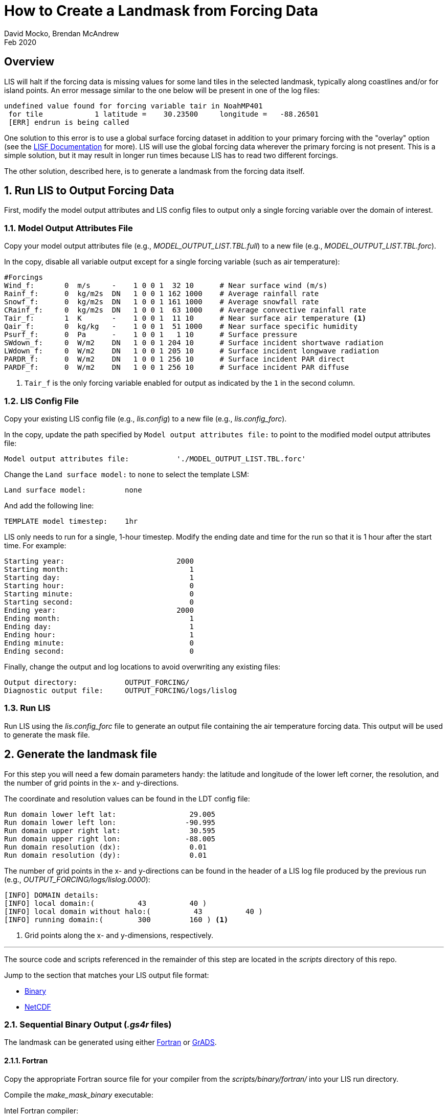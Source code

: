 = How to Create a Landmask from Forcing Data
:author: David Mocko, Brendan McAndrew
:revdate: Feb 2020
:source-highlighter: highlight.js

:url-lis-docs: link:https://github.com/NASA-LIS/LISF/tree/master/docs[LISF Documentation]
:scripts-dir: scripts
:netcdf-dir: {scripts-dir}/netcdf/
:binary-grads-dir: {scripts-dir}/binary/grads/
:binary-fortran-dir: {scripts-dir}/binary/fortran/

== Overview

LIS will halt if the forcing data is missing values for some land tiles in the selected landmask, typically along coastlines and/or for island points. An error message similar to the one below will be present in one of the log files:

[source, shell]
----
undefined value found for forcing variable tair in NoahMP401
 for tile            1 latitude =    30.23500     longitude =   -88.26501
 [ERR] endrun is being called
----

// TODO: add example figure of missing forcing within a domain

One solution to this error is to use a global surface forcing dataset in addition to your primary forcing with the "overlay" option (see the {url-lis-docs} for more). LIS will use the global forcing data wherever the primary forcing is not present. This is a simple solution, but it may result in longer run times because LIS has to read two different forcings.

The other solution, described here, is to generate a landmask from the forcing data itself.

:sectnums:

== Run LIS to Output Forcing Data

First, modify the model output attributes and LIS config files to output only a single forcing variable over the domain of interest.

=== Model Output Attributes File

["loweralpha"]
Copy your model output attributes file (e.g., _MODEL_OUTPUT_LIST.TBL.full_) to a new file (e.g., _MODEL_OUTPUT_LIST.TBL.forc_).

In the copy, disable all variable output except for a single forcing variable (such as air temperature):

[source, text]
----
#Forcings
Wind_f:       0  m/s     -    1 0 0 1  32 10      # Near surface wind (m/s)
Rainf_f:      0  kg/m2s  DN   1 0 0 1 162 1000    # Average rainfall rate
Snowf_f:      0  kg/m2s  DN   1 0 0 1 161 1000    # Average snowfall rate
CRainf_f:     0  kg/m2s  DN   1 0 0 1  63 1000    # Average convective rainfall rate
Tair_f:       1  K       -    1 0 0 1  11 10      # Near surface air temperature <1>
Qair_f:       0  kg/kg   -    1 0 0 1  51 1000    # Near surface specific humidity
Psurf_f:      0  Pa      -    1 0 0 1   1 10      # Surface pressure
SWdown_f:     0  W/m2    DN   1 0 0 1 204 10      # Surface incident shortwave radiation
LWdown_f:     0  W/m2    DN   1 0 0 1 205 10      # Surface incident longwave radiation
PARDR_f:      0  W/m2    DN   1 0 0 1 256 10      # Surface incident PAR direct
PARDF_f:      0  W/m2    DN   1 0 0 1 256 10      # Surface incident PAR diffuse
----
<1> `Tair_f` is the only forcing variable enabled for output as indicated by the `1` in the second column.

=== LIS Config File

Copy your existing LIS config file (e.g., _lis.config_) to a new file (e.g., _lis.config_forc_).

In the copy, update the path specified by `Model output attributes file:` to point to the modified model output attributes file:

[source, text]
----
Model output attributes file:           './MODEL_OUTPUT_LIST.TBL.forc'
----

Change the `Land surface model:` to `none` to select the template LSM:

[source, text]
----
Land surface model:         none
----

And add the following line:

[source, text]
----
TEMPLATE model timestep:    1hr
----

LIS only needs to run for a single, 1-hour timestep. Modify the ending date and time for the run so that it is 1 hour after the start time. For example:

[source]
----
Starting year:                          2000
Starting month:                            1
Starting day:                              1
Starting hour:                             0
Starting minute:                           0
Starting second:                           0
Ending year:                            2000
Ending month:                              1
Ending day:                                1
Ending hour:                               1
Ending minute:                             0
Ending second:                             0
----

Finally, change the output and log locations to avoid overwriting any existing files:

[source, text]
----
Output directory:           OUTPUT_FORCING/
Diagnostic output file:     OUTPUT_FORCING/logs/lislog
----

=== Run LIS

Run LIS using the _lis.config_forc_ file to generate an output file containing the air temperature forcing data. This output will be used to generate the mask file.

== Generate the landmask file

For this step you will need a few domain parameters handy: the latitude and longitude of the lower left corner, the resolution, and the number of grid points in the x- and y-directions.

The coordinate and resolution values can be found in the LDT config file:

[source, text]
----
Run domain lower left lat:                 29.005
Run domain lower left lon:                -90.995
Run domain upper right lat:                30.595
Run domain upper right lon:               -88.005
Run domain resolution (dx):                0.01
Run domain resolution (dy):                0.01
----

The number of grid points in the x- and y-directions can be found in the header of a LIS log file produced by the previous run (e.g., _OUTPUT_FORCING/logs/lislog.0000_):

[source,shell]
----
[INFO] DOMAIN details:
[INFO] local domain:(          43          40 )
[INFO] local domain without halo:(          43          40 )
[INFO] running domain:(        300         160 ) <1>
----
<1> Grid points along the x- and y-dimensions, respectively.

---

The source code and scripts referenced in the remainder of this step are located in the _{scripts-dir}_ directory of this repo.

Jump to the section that matches your LIS output file format:

* <<Sequential Binary Output (_.gs4r_ files), Binary>>
* <<NetCDF Output, NetCDF>>

=== Sequential Binary Output (_.gs4r_ files)

The landmask can be generated using either <<Fortran>> or <<GrADS>>.

==== Fortran

Copy the appropriate Fortran source file for your compiler from the _{binary-fortran-dir}_ into your LIS run directory.

Compile the _make_mask_binary_ executable:

.Intel Fortran compiler:
[source, shell]
----
$ ifort -o make_mask_binary make_mask_binary_IFORT.F90
----

.GFortran compiler:
[source, shell]
----
$ gfortran -o make_mask_binary make_mask_binary_GNU.F90
----

Run the executable:

[source, shell]
----
$ ./make_mask_binary OUTPUT_FORCING/SURFACEMODEL/200001/LIS_HIST_200001010100.d01.gs4r 300 160
----

The program takes three arguments:

[arabic]
. The relative path to the input file
. # grid points in the x-direction
. # grid points in the y-direction

The landmask will be written to a file named _forcing_mask.1gd4r_. Jump to <<step-3, Step 3>>.

==== GrADS

Copy _lis_output.ctl_ and _make_mask_binary.gs_ from the _{binary-grads-dir}_ directory into the LIS run directory.

Modify the `XDEF` and `YDEF` fields in _lis_output.ctl_ to match the LIS domain parameters:

._lis_output.ctl_
[source, text]
----
DSET        ^OUTPUT_FORCING/SURFACEMODEL/%y4%m2/LIS_HIST_%y4%m2%d2%h2%n2.d01.gs4r
TITLE        Forcing only output
UNDEF        -9999.0
OPTIONS      template
OPTIONS      sequential
OPTIONS      big_endian
XDEF               300 LINEAR        -90.995    0.01
YDEF               160 LINEAR         29.005    0.01
ZDEF                 1 LINEAR         0.0       1.0
TDEF                24 LINEAR  01Z01jan2000     1hr
VARS                 1
Tair_f_tavg          1 99 ** Near-surface air temperature [K]
ENDVARS
----

Run the _make_mask_binary.gs_ script:

[source, shell]
----
$ grads -lc "run make_mask_binary.gs"
----

Quit GrADS.

If successful, the landmask will be present in a file named _forcing_mask.1gd4r_. Quit GrADS and jump to <<step-3, Step 3>>.

=== NetCDF Output

GrADS is required to generate a landmask file from NetCDF output.

Copy _lis_output.xdf_ and _make_mask_netcdf.gs_ from the _{netcdf-dir}_ directory into the LIS run directory.

Modify the `XDEF` and `YDEF` fields in _lis_output.xdf_ to match the LIS domain parameters:

.lis_output.xdf
[source, text]
----
DSET        ^OUTPUT_FORCING/SURFACEMODEL/%y4%m2/LIS_HIST_%y4%m2%d2%h2%n2.d01.nc
TITLE        Forcing only output
DTYPE        netcdf
UNDEF        -9999.0
OPTIONS      template
XDEF east_west     300 LINEAR        -90.995     0.01
YDEF north_south   160 LINEAR         29.005     0.01
TDEF time           24 LINEAR  01Z01jan2000     1hr
----

Run the _make_mask_netcdf.gs_ script:

[source, shell]
----
$ grads -lc "run make_mask_netcdf.gs"
----

If successful, the landmask will be present in a file named _forcing_mask.1gd4r_. Quit GrADS and jump to <<step-3, Step 3>>.

=== Plot the Landmask (optional)

GrADS control files named _forcing_mask.ctl_ are provided for visualizing the landmask file. Copy the file to your LIS run directory and modify the `XDEF` and `YDEF` fields as above. Use GrADS to view the file:

[source, shell]
----
$ grads -lc "open forcing_mask.ctl"
gs> set gxout grfill
gs> d mask
----

// TODO: add figure of landmask

[[step-3]]
== Generate a LIS Input File based on the Landmask

To read in the landmask file generated in the previous step add the following lines to your original LDT configuration file, modifying the regional mask fields to match the LIS domain parameters:

[source, text]
----
Regional mask file:                     ./forcing_mask.1gd4r
Regional mask data source:              file
Clip landmask with regional mask:       .true.
Regional mask spatial transform:        none
Regional mask map projection:           latlon
Regional mask lower left lat:           29.005
Regional mask lower left lon:          -90.995
Regional mask upper right lat:          30.595
Regional mask upper right lon:         -88.005
Regional mask resolution (dx):          0.01
Regional mask resolution (dy):          0.01
----

Run LDT with the modified config file to generate a LIS parameter file based on the landmask.

:sectnums!:

== Conclusion

LIS should now run without error using the selected forcing data.
